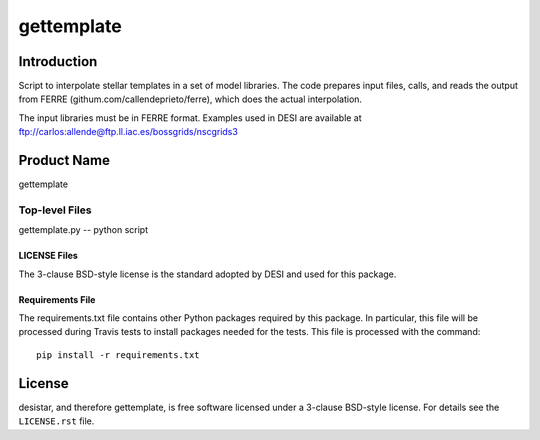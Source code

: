============
gettemplate
============

Introduction
============

Script to interpolate stellar templates in a set of model libraries.
The code prepares input files, calls, and reads the output from 
FERRE (githum.com/callendeprieto/ferre), which does the actual interpolation.

The input libraries must be in FERRE format. Examples used in DESI are
available at
ftp://carlos:allende@ftp.ll.iac.es/bossgrids/nscgrids3


Product Name
============

gettemplate


Top-level Files
---------------
gettemplate.py -- python script

LICENSE Files
~~~~~~~~~~~~~

The 3-clause BSD-style license is the standard adopted by DESI and used for
this package.

Requirements File
~~~~~~~~~~~~~~~~~

The requirements.txt file contains other Python packages required by this
package.  In particular, this file will be processed during Travis tests to
install packages needed for the tests.  This file is processed with the
command::

    pip install -r requirements.txt

License
=======

desistar, and therefore gettemplate, is free software licensed under a 3-clause BSD-style license. For details see
the ``LICENSE.rst`` file.
